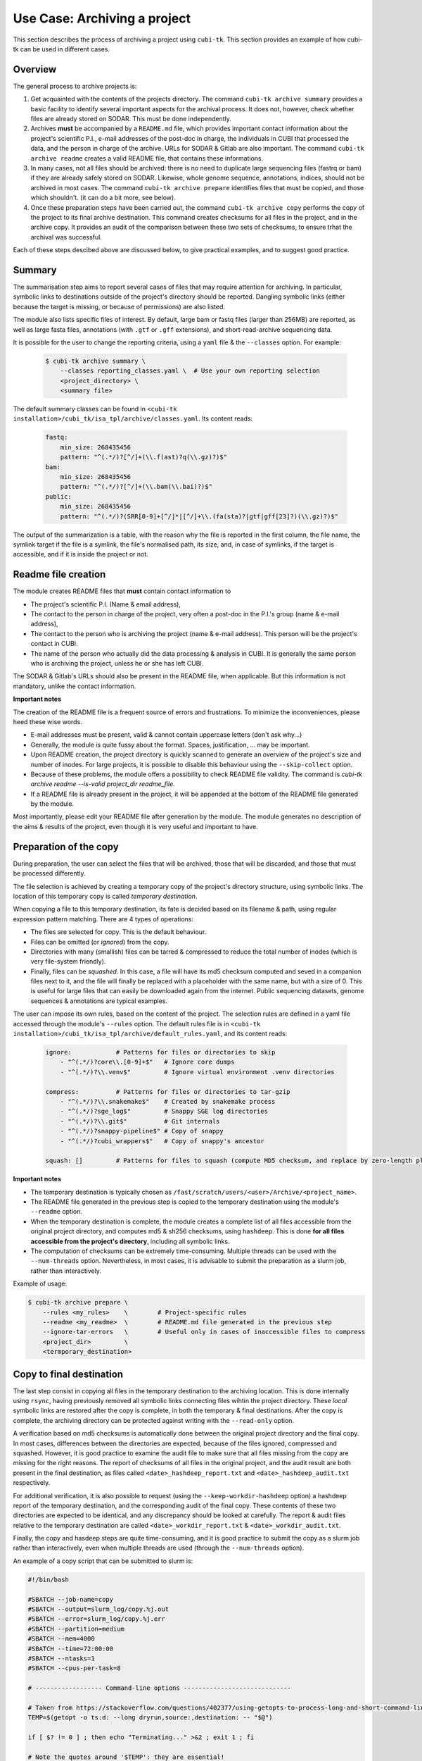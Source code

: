 .. _usecase_archive:

=============================
Use Case: Archiving a project
=============================

This section describes the process of archiving a project using ``cubi-tk``.
This section provides an example of how cubi-tk can be used in different cases.

--------
Overview
--------

The general process to archive projects is:

1. Get acquainted with the contents of the projects directory.
   The command ``cubi-tk archive summary`` provides a basic facility to identify several important aspects for the archival process.
   It does not, however, check whether files are already stored on SODAR. This must be done independently.
2. Archives **must** be accompanied by a ``README.md`` file, which provides important contact information about the project's scientific P.I.,
   e-mail addresses of the post-doc in charge, the individuals in CUBI that processed the data, and the person in charge of the archive.
   URLs for SODAR & Gitlab are also important.
   The command ``cubi-tk archive readme`` creates a valid README file, that contains these informations.
3. In many cases, not all files should be archived: there is no need to duplicate large sequencing files (fastrq or bam) if they are already safely stored on SODAR. 
   Likewise, whole genome sequence, annotations, indices, should not be archived in most cases.
   The command ``cubi-tk archive prepare`` identifies files that must be copied, and those which shouldn't.
   (it can do a bit more, see below).
4. Once these preparation steps have been carried out, the command ``cubi-tk archive copy`` performs the copy of the project to its final archive destination.
   This command creates checksums for all files in the project, and in the archive copy. It provides an audit of the comparison between these two sets of checksums,
   to ensure trhat the archival was successful.

Each of these steps descibed above are discussed below, to give practical examples, and to suggest good practice.

-------
Summary
-------

The summarisation step aims to report several cases of files that may require attention for archiving.
In particular, symbolic links to destinations outside of the project's directory should be reported.
Dangling symbolic links (either because the target is missing, or because of permissions) are also listed.

The module also lists specific files of interest. By default, large bam or fastq files (larger than 256MB) 
are reported, as well as large fasta files, annotations (with ``.gtf`` or ``.gff`` extensions), and
short-read-archive sequencing data.

It is possible for the user to change the reporting criteria, using a ``yaml`` file & the ``--classes`` option.
For example:

    .. code-block:: bash

        $ cubi-tk archive summary \
            --classes reporting_classes.yaml \  # Use your own reporting selection
            <project_directory> \
            <summary file>

The default summary classes can be found in ``<cubi-tk installation>/cubi_tk/isa_tpl/archive/classes.yaml``.
Its content reads:

    .. code-block:: yaml

        fastq:
            min_size: 268435456
            pattern: "^(.*/)?[^/]+(\\.f(ast)?q(\\.gz)?)$"
        bam:
            min_size: 268435456
            pattern: "^(.*/)?[^/]+(\\.bam(\\.bai)?)$"
        public:
            min_size: 268435456
            pattern: "^(.*/)?(SRR[0-9]+[^/]*|[^/]+\\.(fa(sta)?|gtf|gff[23]?)(\\.gz)?)$"

The output of the summarization is a table, with the reason why the file is reported in the first column,
the file name, the symlink target if the file is a symlink, the file's normalised path, its size, 
and, in case of symlinks, if the target is accessible, and if it is inside the project or not.


--------------------
Readme file creation
--------------------

The module creates README files that **must** contain contact information to

- The project's scientific P.I. (Name & email address),
- The contact to the person in charge of the project, very often a post-doc in the P.I.'s group (name & e-mail address),
- The contact to the person who is archiving the project (name & e-mail address). This person will be the project's contact in CUBI.
- The name of the person who actually did the data processing & analysis in CUBI.
  It is generally the same person who is archiving the project, unless he or she has left CUBI.

The SODAR & Gitlab's URLs should also be present in  the README file, when applicable.
But this information is not mandatory, unlike the contact information.

**Important notes**

The creation of the README file is a frequent source of errors and frustrations.
To minimize the inconveniences, please heed these wise words.

- E-mail addresses must be present, valid & cannot contain uppercase letters (don't ask why...)
- Generally, the module is quite fussy about the format. Spaces, justification, ... may be important.
- Upon README creation, the project directory is quickly scanned to generate an overview of the
  project's size and number of inodes. For large projects, it is possible to disable this behaviour
  using the ``--skip-collect`` option.
- Because of these problems, the module offers a possibility to check README file validity. The command is
  `cubi-tk archive readme --is-valid project_dir readme_file`. 
- If a README file is already present in the project, it will be appended at the bottom of the
  README file generated by the module.

Most importantly, please edit your README file after generation by the module. The module generates
no description of the aims & results of the project, even though it is very useful and important to have.


-----------------------
Preparation of the copy
-----------------------

During preparation, the user can select the files that will be archived, those that will be discarded,
and those that must be processed differently. 

The file selection is achieved by creating a temporary copy of the project's directory structure,
using symbolic links. The location of this temporary copy is called *temporary destination*.

When copying a file to this temporary destination, its fate is decided based on its filename & path,
using regular expression pattern matching. There are 4 types of operations:

- The files are selected for copy. This is the default behaviour.
- Files can be omitted (or *ignored*) from the copy.
- Directories with many (smallish) files can be tarred & compressed to reduce the total number of inodes (which is very file-system friendly).
- Finally, files can be *squashed*. In this case, a file will have its md5 checksum computed and seved in a companion files next to it, and
  the file will finally be replaced with a placeholder with the same name, but with a size  of 0.
  This is useful for large files that can easily be downloaded again from the internet.
  Public sequencing datasets, genome sequences & annotations are typical examples.

The user can impose its own rules, based on the content of the project.
The selection rules are defined in a yaml file accessed through the module's ``--rules`` option.
The default rules file is in ``<cubi-tk installation>/cubi_tk/isa_tpl/archive/default_rules.yaml``, 
and its content reads:

    .. code-block:: yaml

        ignore:            # Patterns for files or directories to skip
            - "^(.*/)?core\\.[0-9]+$"   # Ignore core dumps
            - "^(.*/)?\\.venv$"         # Ignore virtual environment .venv directories

        compress:          # Patterns for files or directories to tar-gzip
            - "^(.*/)?\\.snakemake$"    # Created by snakemake process
            - "^(.*/)?sge_log$"         # Snappy SGE log directories
            - "^(.*/)?\\.git$"          # Git internals
            - "^(.*/)?snappy-pipeline$" # Copy of snappy
            - "^(.*/)?cubi_wrappers$"   # Copy of snappy's ancestor

        squash: []         # Patterns for files to squash (compute MD5 checksum, and replace by zero-length placeholder)


**Important notes**

- The temporary destination is typically chosen as ``/fast/scratch/users/<user>/Archive/<project_name>``.
- The README file generated in the previous step is copied to the temporary destination using the module's ``--readme`` option.
- When the temporary destination is complete, the module creates a complete list of all files accessible from the original project directory,
  and computes md5 & sh256 checksums, using ``hashdeep``.
  This is done **for all files accessible from the project's directory**, including all symbolic links.
- The computation of checksums can be extremely time-consuming. Multiple threads can be used with the ``--num-threads`` option.
  Nevertheless, in most cases, it is advisable to submit the preparation as a slurm job, rather than interactively.


Example of usage:

.. code-block:: bash

    $ cubi-tk archive prepare \
        --rules <my_rules>    \        # Project-specific rules
        --readme <my_readme>  \        # README.md file generated in the previous step
        --ignore-tar-errors   \        # Useful only in cases of inaccessible files to compress
        <project_dir>         \
        <termporary_destination>


-------------------------
Copy to final destination
-------------------------

The last step consist in copying all files in the temporary destination to the archiving location.
This is done internally using ``rsync``, having previously removed all symbolic links connecting files wihtin the project directory.
These *local* symbolic links are restored after the copy is complete, in both the temporary & final destinations.
After the copy is complete, the archiving directory can be protected against writing with the ``--read-only`` option.

A verification based on md5 checksums is automatically done between the original project directory and the final copy.
In most cases, differences between the directories are expected, because of the files ignored, compressed and squashed.
However, it is good practice to examine the audit file to make sure that all files missing from the copy are missing for the right reasons.
The report of checksums of all files in the original project, and the audit result are both present in the final destination,
as files called ``<date>_hashdeep_report.txt`` and ``<date>_hashdeep_audit.txt`` respectively.

For additional verification, it is also possible to request (using the ``--keep-workdir-hashdeep`` option) a hashdeep report of the 
temporary destination, and the corresponding audit of the final copy. These contents of these two directories
are expected to be identical, and any discrepancy should be looked at carefully.
The report & audit files relative to the temporary destination are called ``<date>_workdir_report.txt`` & ``<date>_workdir_audit.txt``.

Finally, the copy and hasdeep steps are quite time-consuming, and it is good practice to submit the copy as a slurm job
rather than interactively, even when multiple threads are used (through the ``--num-threads`` option).

An example of a copy script that can be submitted to slurm is:

.. code-block:: bash

    #!/bin/bash

    #SBATCH --job-name=copy
    #SBATCH --output=slurm_log/copy.%j.out
    #SBATCH --error=slurm_log/copy.%j.err
    #SBATCH --partition=medium
    #SBATCH --mem=4000
    #SBATCH --time=72:00:00
    #SBATCH --ntasks=1
    #SBATCH --cpus-per-task=8

    # ------------------ Command-line options -----------------------------
    
    # Taken from https://stackoverflow.com/questions/402377/using-getopts-to-process-long-and-short-command-line-options
    TEMP=$(getopt -o ts:d: --long dryrun,source:,destination: -- "$@")
    
    if [ $? != 0 ] ; then echo "Terminating..." >&2 ; exit 1 ; fi
    
    # Note the quotes around '$TEMP': they are essential!
    eval set -- "$TEMP"
    
    dryrun=0
    src=""
    dest=""
    while true; do
        case "$1" in
            -t | --dryrun ) dryrun=1; shift ;;
            -s | --source ) src="$2"; shift 2 ;;
            -d | --destination ) dest="$2"; shift 2 ;;
            -- ) shift; break ;;
            * ) break ;;
        esac
    done
    
    if [[ "X$src" == "X" ]] ; then echo "No project directory defined" >&2 ; exit 1 ; fi
    if [[ ! -d "$src" ]] ; then echo "Can't find project directory $src" >&2 ; exit 1 ; fi
    if [[ "X$dest" == "X" ]] ; then echo "No temporary directory defined" >&2 ; exit 1 ; fi
    if [[ -e "$dest" ]] ; then echo "Temporary directory $dest already exists" >&2 ; exit 1 ; fi
    
    if [[ dryrun -eq 1 ]] ; then
        echo "cubi-tk archive copy "
        echo "--read-only --keep-workdir-hashdeep --num-threads 8 "
        echo "\"$src\" \"$dest\""
        exit 0
    fi

    # ---------------------- Subtmit to slurm -----------------------------

    export LC_ALL=en_US
    unset DRMAA_LIBRARY_PATH

    test -z "${SLURM_JOB_ID}" && SLURM_JOB_ID=$(date +%Y-%m-%d_%H-%M)
    mkdir -p slurm_log/${SLURM_JOB_ID}

    CONDA_PATH=$HOME/work/miniconda3
    set +euo pipefail
    conda deactivate &>/dev/null || true  # disable any existing
    source $CONDA_PATH/etc/profile.d/conda.sh
    conda activate cubi_tk # enable found
    set -euo pipefail

    cubi-tk archive copy \
        --read-only --keep-workdir-hashdeep --num-threads 8 \
        "$src" "$dest"

